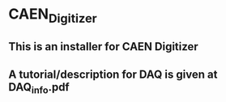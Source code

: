 * CAEN_Digitizer

** This is an installer for CAEN Digitizer
** A tutorial/description for DAQ is given at DAQ_info.pdf
